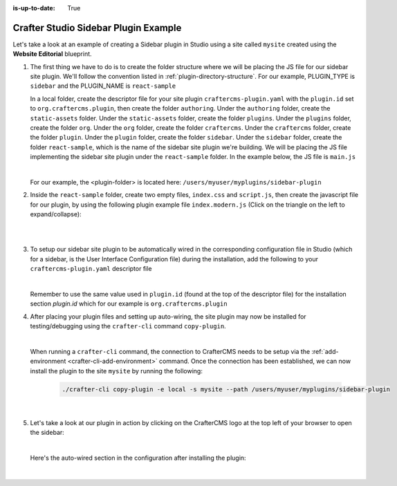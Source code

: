 :is-up-to-date: True

.. index:: Crafter Studio Sidebar Plugin Example, Studio Plugins, Plugins

.. _plugin-sidebar-example:

=====================================
Crafter Studio Sidebar Plugin Example
=====================================

Let's take a look at an example of creating a Sidebar plugin in Studio using a site called ``mysite`` created using the **Website Editorial** blueprint.

#. The first thing we have to do is to create the folder structure where we will be placing the JS file for our sidebar site plugin.  We'll follow the convention listed in :ref:`plugin-directory-structure`.  For our example, PLUGIN_TYPE is ``sidebar`` and the PLUGIN_NAME is ``react-sample``

   In a local folder, create the descriptor file for your site plugin ``craftercms-plugin.yaml`` with the ``plugin.id`` set to ``org.craftercms.plugin``, then create the folder ``authoring``.  Under the ``authoring`` folder, create the ``static-assets`` folder.  Under the ``static-assets`` folder, create the folder ``plugins``.  Under the ``plugins`` folder, create the folder ``org``.  Under the ``org`` folder, create the folder ``craftercms``.  Under the ``craftercms`` folder, create the folder ``plugin``.  Under the ``plugin`` folder, create the folder ``sidebar``.  Under the ``sidebar`` folder, create the folder ``react-sample``, which is the name of the sidebar site plugin we're building.  We will be placing the JS file implementing the sidebar site plugin under the ``react-sample`` folder.  In the example below, the JS file is ``main.js``

   .. code-block:: text
         :caption: *Form Engine Data Source Plugin Directory Structure*

         <plugin-folder>/
           craftercms-plugin.yaml
           authoring/
             static-assets/
               plugins/
                 org/
                   craftercms/
                     plugin/
                      sidebar/
                        react-sample/
                          main.js

   |

   For our example, the <plugin-folder> is located here: ``/users/myuser/myplugins/sidebar-plugin``

#. Inside the ``react-sample`` folder, create two empty files, ``index.css`` and ``script.js``, then create the javascript file for our plugin, by using the following plugin example file ``index.modern.js`` (Click on the triangle on the left to expand/collapse):

   .. raw:: html

      <details>
      <summary><a>Sample sidebar plugin file "index.modern.js".</a></summary>

   .. literalinclude:: /_static/code/plugins/sidebar/index.modern.js
       :language: js
       :linenos:

   .. raw:: html

      </details>

   |
   |

#. To setup our sidebar site plugin to be automatically wired in the corresponding configuration file in Studio (which for a sidebar, is the User Interface Configuration file) during the installation, add the following to your ``craftercms-plugin.yaml`` descriptor file

   .. code-block:: yaml
      :linenos:
      :caption: *craftercms-plugin.yaml*
      :emphasize-lines: 17-18

      installation:
      - type: preview-app
        parentXpath: //widget[@id='craftercms.components.ToolsPanel']
        elementXpath: //plugin[@id='org.craftercms.sampleComponentLibraryPlugin.components.reactComponent']
        element:
          name: configuration
          children:
          - name: widgets
            children:
            - name: widget
              attributes:
              - name: id
                value: org.craftercms.sampleComponentLibraryPlugin.components.reactComponent
              children:
              - name: plugin
                attributes:
                - name: id
                  value: org.craftercms.plugin
                - name: type
                  value: sidebar
                - name: name
                  value: react-sample
                - name: file
                  value: index.modern.js

   |

   Remember to use the same value used in ``plugin.id`` (found at the top of the descriptor file) for the installation section *plugin.id* which for our example is ``org.craftercms.plugin``

#. After placing your plugin files and setting up auto-wiring, the site plugin may now be installed for testing/debugging using the ``crafter-cli`` command ``copy-plugin``.

   .. image:: /_static/images/developer/plugins/site-plugins/sidebar-plugin-files.png
      :align: center
      :alt: Sidebar site plugin directory/files
      :width: 30%

   |

   When running a ``crafter-cli`` command, the connection to CrafterCMS needs to be setup via the :ref:`add-environment <crafter-cli-add-environment>` command. Once the connection has been established, we can now install the plugin to the site ``mysite`` by running the following:

      ..  code-block:: bash

          ./crafter-cli copy-plugin -e local -s mysite --path /users/myuser/myplugins/sidebar-plugin

      |

#. Let's take a look at our plugin in action by clicking on the CrafterCMS logo at the top left of your browser to open the sidebar:

   .. image:: /_static/images/developer/plugins/site-plugins/sidebar-plugin-in-action.jpg
      :align: center
      :alt: Sidebar site plugin in action

   |

   Here's the auto-wired section in the configuration after installing the plugin:

   .. code-block:: xml
      :linenos:
      :emphasize-lines: 31-36

      <siteUi>
        <widget id="craftercms.components.ToolsPanel">
          <configuration>
          <widgets>
            <widget id="craftercms.components.ToolsPanelEmbeddedAppViewButton">
               <configuration>
                  <title id="words.dashboard" defaultMessage="Dashboard"/>
                  <icon id="@material-ui/icons/DashboardRounded"/>
                  <widget id="craftercms.components.Dashboard"/>
               </configuration>
            </widget>
            <widget id="craftercms.components.ToolsPanelPageButton">
               <configuration>
                  <title id="previewSiteExplorerPanel.title" defaultMessage="Site Explorer"/>
                  <icon id="craftercms.icons.SiteExplorer"/>
               ...
            </widget>
            <widget id="craftercms.components.ToolsPanelPageButton">
               <permittedRoles>
                  <role>admin</role>
                  <role>developer</role>
               </permittedRoles>
               <configuration>
                  <title id="siteTools.title" defaultMessage="Site Tools"/>
                  <icon id="@material-ui/icons/TuneRounded"/>
                  <widgets>
                     <widget id="craftercms.components.SiteToolsPanel"/>
                  </widgets>
               </configuration>
            </widget>
            <widget id="org.craftercms.sampleComponentLibraryPlugin.components.reactComponent">
               <plugin id="org.craftercms.plugin"
                       type="sidebar"
                       name="react-sample"
                       file="index.modern.js"/>
            </widget>
          </widgets>
        </configuration>
      </widget>
      ...

   |
